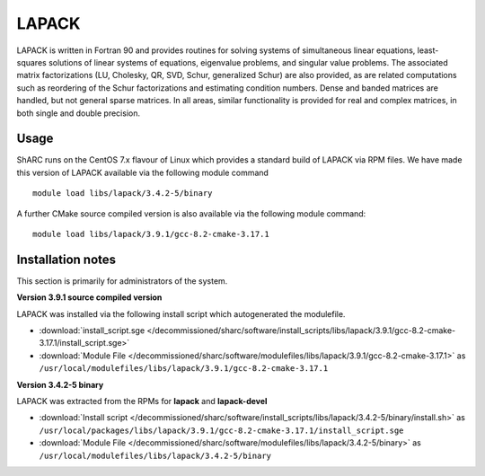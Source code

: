 .. _lapack_sharc:

LAPACK
======
LAPACK is written in Fortran 90 and provides routines for solving systems of simultaneous linear equations, least-squares solutions of linear systems of equations, eigenvalue problems, and singular value problems. The associated matrix factorizations (LU, Cholesky, QR, SVD, Schur, generalized Schur) are also provided, as are related computations such as reordering of the Schur factorizations and estimating condition numbers. Dense and banded matrices are handled, but not general sparse matrices. In all areas, similar functionality is provided for real and complex matrices, in both single and double precision.

Usage
-----
ShARC runs on the CentOS 7.x flavour of Linux which provides a standard build of LAPACK via RPM files.  We have made this version of LAPACK available via the following module command ::

    module load libs/lapack/3.4.2-5/binary

A further CMake source compiled version is also available via the following module command: ::

    module load libs/lapack/3.9.1/gcc-8.2-cmake-3.17.1

Installation notes
------------------
This section is primarily for administrators of the system.

**Version 3.9.1 source compiled version**

LAPACK was installed via the following install script which autogenerated the modulefile.

* :download:`install_script.sge </decommissioned/sharc/software/install_scripts/libs/lapack/3.9.1/gcc-8.2-cmake-3.17.1/install_script.sge>`
* :download:`Module File </decommissioned/sharc/software/modulefiles/libs/lapack/3.9.1/gcc-8.2-cmake-3.17.1>` as ``/usr/local/modulefiles/libs/lapack/3.9.1/gcc-8.2-cmake-3.17.1``


**Version 3.4.2-5 binary**

LAPACK was extracted from the RPMs for **lapack** and **lapack-devel**

* :download:`Install script </decommissioned/sharc/software/install_scripts/libs/lapack/3.4.2-5/binary/install.sh>` as ``/usr/local/packages/libs/lapack/3.9.1/gcc-8.2-cmake-3.17.1/install_script.sge``
* :download:`Module File </decommissioned/sharc/software/modulefiles/libs/lapack/3.4.2-5/binary>` as ``/usr/local/modulefiles/libs/lapack/3.4.2-5/binary``
